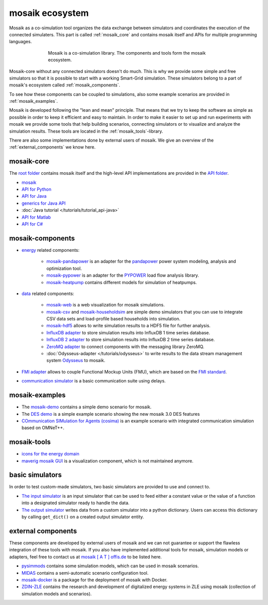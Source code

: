 ================
mosaik ecosystem
================

Mosaik as a co-simulation tool organizes the data exchange between simulators
and coordinates the execution of the connected simulaters. This part is called
|mosaik| :ref:`mosaik_core` and contains mosaik itself and APIs for multiple
programming languages.

    .. figure:: /_static/mosaik-ecosystem.*
       :figwidth: 550
       :width: 550
       :align: center
       :alt: mosaik is a co-simulation library. The components and tools
             form the mosaik ecosystem.

       Mosaik is a co-simulation library. The components and tools
       form the mosaik ecosystem.


Mosaik-core without any connected simulators doesn't do much. This is why we
provide some simple and free simulators so that it is possible to start with
a working Smart-Grid simulation. These simulators belong to a part of mosaik's ecosystem called
|mosaik| :ref:`mosaik_components`.

To see how these components can be coupled to simulations, also some example scenarios are
provided in |mosaik| :ref:`mosaik_examples`.

Mosaik is developed following the "lean and mean" principle. That means that we
try to keep the software as simple as possible in order to keep it efficient
and easy to maintain.  In order to make it easier to set up and run experiments with
mosaik we provide some tools that help building scenarios, connecting
simulators or to visualize and analyze the simulation results. These tools are
located in the |mosaik| :ref:`mosaik_tools`-library.

There are also some implementations done by external users of mosaik. We give an overview
of the |mosaik| :ref:`external_components` we know here.

.. _mosaik_core:

|mosaik| mosaik-core
====================

The `root folder <https://gitlab.com/mosaik>`_ contains mosaik itself and the high-level API implementations are
provided in the `API folder <https://gitlab.com/mosaik/api>`_.

- `mosaik <https://gitlab.com/mosaik/mosaik>`_
- `API for Python <https://gitlab.com/mosaik/mosaik-api-python>`_
- `API for Java <https://gitlab.com/mosaik/mosaik-api-java>`_
- `generics for Java API <https://gitlab.com/mosaik/api/mosaik-api-java-generics>`_
-  :doc:`Java tutorial </tutorials/tutorial_api-java>`
- `API for Matlab <https://gitlab.com/mosaik/matlab-mosaik-toolbox>`_
- `API for C# <https://gitlab.com/mosaik/mosaik-api-c-sharp>`_

.. _mosaik_components:

|mosaik| mosaik-components
==========================

- `energy <https://gitlab.com/mosaik/components/energy>`_ related components:

    - `mosaik-pandapower <https://gitlab.com/mosaik/components/energy/mosaik-pandapower>`_
      is an adapter for the `pandapower <http://www.pandapower.org/>`_ power system
      modeling, analysis and optimization tool.

    - `mosaik-pypower <https://gitlab.com/mosaik/components/energy/mosaik-pypower>`_ is an
      adapter for the `PYPOWER <https://github.com/rwl/PYPOWER>`_ load flow
      analysis library.

    - `mosaik-heatpump <https://gitlab.com/mosaik/components/energy/mosaik-heatpump>`_
      contains different models for simulation of heatpumps.

- `data <https://gitlab.com/mosaik/components/data>`_ related components:

    - `mosaik-web <https://gitlab.com/mosaik/components/data/mosaik-web>`_ is a web
      visualization for mosaik simulations.

    - `mosaik-csv <https://gitlab.com/mosaik/components/data/mosaik-csv>`_ and
      `mosaik-householdsim <https://gitlab.com/mosaik/components/energy/mosaik-householdsim>`_
      are simple demo simulators that you can use to integrate CSV data sets and
      load-profile based households into simulation.

    - `mosaik-hdf5 <https://gitlab.com/mosaik/components/data/mosaik-hdf5>`_ allows
      to write simulation results to a HDF5 file for further analysis.

    - `InfluxDB adapter <https://gitlab.com/mosaik/components/data/mosaik-influxdb>`_ to store simulation
      results into InfluxDB 1 time series database.

    - `InfluxDB 2 adapter <https://gitlab.com/mosaik/components/data/mosaik-influxdb2>`_ to store simulation
      results into InfluxDB 2 time series database.

    - `ZeroMQ adapter <https://gitlab.com/mosaik/components/data/mosaik-zmq>`_ to connect components
      with the messaging library ZeroMQ.

    - :doc:`Odysseus-adapter </tutorials/odysseus>` to write results to the data stream management system
      `Odysseus <https://odysseus.informatik.uni-oldenburg.de/>`_ to mosaik.

- `FMI adapter <https://gitlab.com/mosaik/components/mosaik-fmi>`_ allows to couple Functional Mockup Units (FMU),
  which are based on the `FMI standard <https://fmi-standard.org>`_.
- `communication simulator <https://gitlab.com/mosaik/components/communication/mosaik-communication>`_ is a
  basic communication suite using delays.

.. _mosaik_examples:

|mosaik| mosaik-examples
========================

- The `mosaik-demo <https://gitlab.com/mosaik/examples/mosaik-demo>`_
  contains a simple demo scenario for mosaik.

- The `DES demo <https://gitlab.com/mosaik/examples/des_demos>`_ is a simple example
  scenario showing the new mosaik 3.0 DES features

- `COmmunication SIMulation for Agents (cosima) <https://gitlab.com/mosaik/examples/cosima>`_ is an example scenario
  with integrated communication simulation based on OMNeT++.

.. _mosaik_tools:

|mosaik| mosaik-tools
=====================

- `icons for the energy domain <https://gitlab.com/mosaik/tools/energy-icons>`_
- `maverig mosaik GUI <https://gitlab.com/mosaik/tools/maverig>`_ is a visualization component, which is
  not maintained anymore.

.. _basic_simulators:

|mosaik| basic simulators
=========================

In order to test custom-made simulators, two basic simulators are provided to use and connect to.

- `The input simulator <https://gitlab.com/mosaik/mosaik/-/blob/basic_write_to_dict_sim/mosaik/basic_simulators/input_simulator.py?ref_type=heads>`_
  is an input simulator that can be used to feed either a constant value or the value of a function into a designated simulator ready to handle the data.
- `The output simulator <https://gitlab.com/mosaik/mosaik/-/blob/basic_write_to_dict_sim/mosaik/basic_simulators/output_simulator.py?ref_type=heads>`_ writes
  data from a custom simulator into a python dictionary. Users can access this dictionary by calling ``get_dict()`` on a 
  created output simulator entity.


.. _external_components:

|mosaik| external components
============================

These components are developed by external users of mosaik and we can not guarantee or support
the flawless integration of these tools with mosaik.
If you also have implemented additional tools for mosaik, simulation models or adapters,
feel free to contact us at `mosaik [ A T ] offis.de <mosaik@offis.de>`_ to be listed here.

- `pysimmods <https://gitlab.com/midas-mosaik/pysimmods>`_ contains some simulation models,
  which can be used in mosaik scenarios.

- `MIDAS <https://gitlab.com/midas-mosaik/midas>`_ contains a semi-automatic scenario configuration
  tool.

- `mosaik-docker <https://github.com/ERIGrid2/mosaik-docker>`_ is a package for the deployment
  of mosaik with Docker.

- `ZDIN-ZLE <https://gitlab.com/zdin-zle>`_ contains the research and development of digitalized
  energy systems in ZLE using mosaik (collection of simulation models and scenarios).


.. |mosaik| image:: /_static/favicon.png

